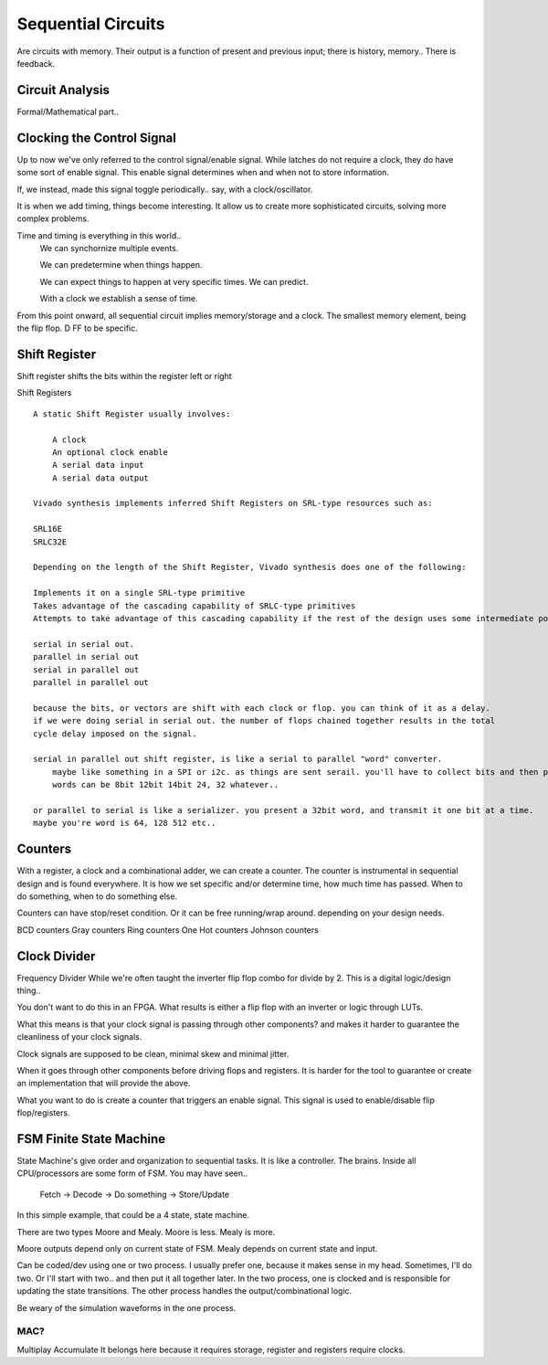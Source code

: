 ************************
Sequential Circuits
************************
Are circuits with memory.
Their output is a function of present and previous input; there is history, memory..
There is feedback.


Circuit Analysis
##########################
Formal/Mathematical part..



Clocking the Control Signal
####################################################
Up to now we've only referred to the control signal/enable signal.
While latches do not require a clock, they do have some sort of enable signal.
This enable signal determines when and when not to store information.

If, we instead, made this signal toggle periodically.. say, with a clock/oscillator.

It is when we add timing, things become interesting.
It allow us to create more sophisticated circuits, solving more complex problems.

Time and timing is everything in this world..
    We can synchornize multiple events.

    We can predetermine when things happen.

    We can expect things to happen at very specific times. We can predict.

    With a clock we establish a sense of time.


From this point onward, all sequential circuit implies memory/storage and a clock.
The smallest memory element, being the flip flop. D FF to be specific.




Shift Register
##########################

Shift register shifts the bits within the register left or right

Shift Registers
:: 

    A static Shift Register usually involves:

        A clock
        An optional clock enable
        A serial data input
        A serial data output

    Vivado synthesis implements inferred Shift Registers on SRL-type resources such as:

    SRL16E
    SRLC32E

    Depending on the length of the Shift Register, Vivado synthesis does one of the following:

    Implements it on a single SRL-type primitive
    Takes advantage of the cascading capability of SRLC-type primitives
    Attempts to take advantage of this cascading capability if the rest of the design uses some intermediate positions of the Shift Register

    serial in serial out. 
    parallel in serial out
    serial in parallel out
    parallel in parallel out

    because the bits, or vectors are shift with each clock or flop. you can think of it as a delay.
    if we were doing serial in serial out. the number of flops chained together results in the total
    cycle delay imposed on the signal.

    serial in parallel out shift register, is like a serial to parallel "word" converter.
        maybe like something in a SPI or i2c. as things are sent serail. you'll have to collect bits and then present words
        words can be 8bit 12bit 14bit 24, 32 whatever..

    or parallel to serial is like a serializer. you present a 32bit word, and transmit it one bit at a time.
    maybe you're word is 64, 128 512 etc..

Counters
##########################

With a register, a clock and a combinational adder, we can create a counter.
The counter is instrumental in sequential design and is found everywhere.
It is how we set specific and/or determine time, how much time has passed.
When to do something, when to do something else. 

Counters can have stop/reset condition.
Or it can be free running/wrap around. depending on your design needs.

BCD counters
Gray counters
Ring counters
One Hot counters
Johnson counters


Clock Divider
####################################################
Frequency Divider
While we're often taught the inverter flip flop combo for divide by 2.
This is a digital logic/design thing..

You don't want to do this in an FPGA.
What results is either a flip flop with an inverter or logic through LUTs.

What this means is that your clock signal is passing through other components?
and makes it harder to guarantee the cleanliness of your clock signals.

Clock signals are supposed to be clean, minimal skew and minimal jitter.

When it goes through other components before driving flops and registers.
It is harder for the tool to guarantee or create an implementation
that will provide the above.

What you want to do is create a counter that triggers an enable signal.
This signal is used to enable/disable flip flop/registers.


FSM Finite State Machine
##########################

State Machine's give order and organization to sequential tasks.
It is like a controller. The brains. Inside all CPU/processors are some form of FSM.
You may have seen..
    Fetch -> Decode -> Do something -> Store/Update

In this simple example, that could be a 4 state, state machine.

There are two types Moore and Mealy. 
Moore is less. Mealy is more.

Moore outputs depend only on current state of FSM.
Mealy depends on current state and input.


Can be coded/dev using one or two process.
I usually prefer one, because it makes sense in my head.
Sometimes, I'll do two. Or I'll start with two.. and then put it all together later.
In the two process, one is clocked and is responsible for updating the state transitions.
The other process handles the output/combinational logic.

Be weary of the simulation waveforms in the one process.





MAC?
=========================
Multiplay Accumulate
It belongs here because it requires storage, register and registers require clocks.